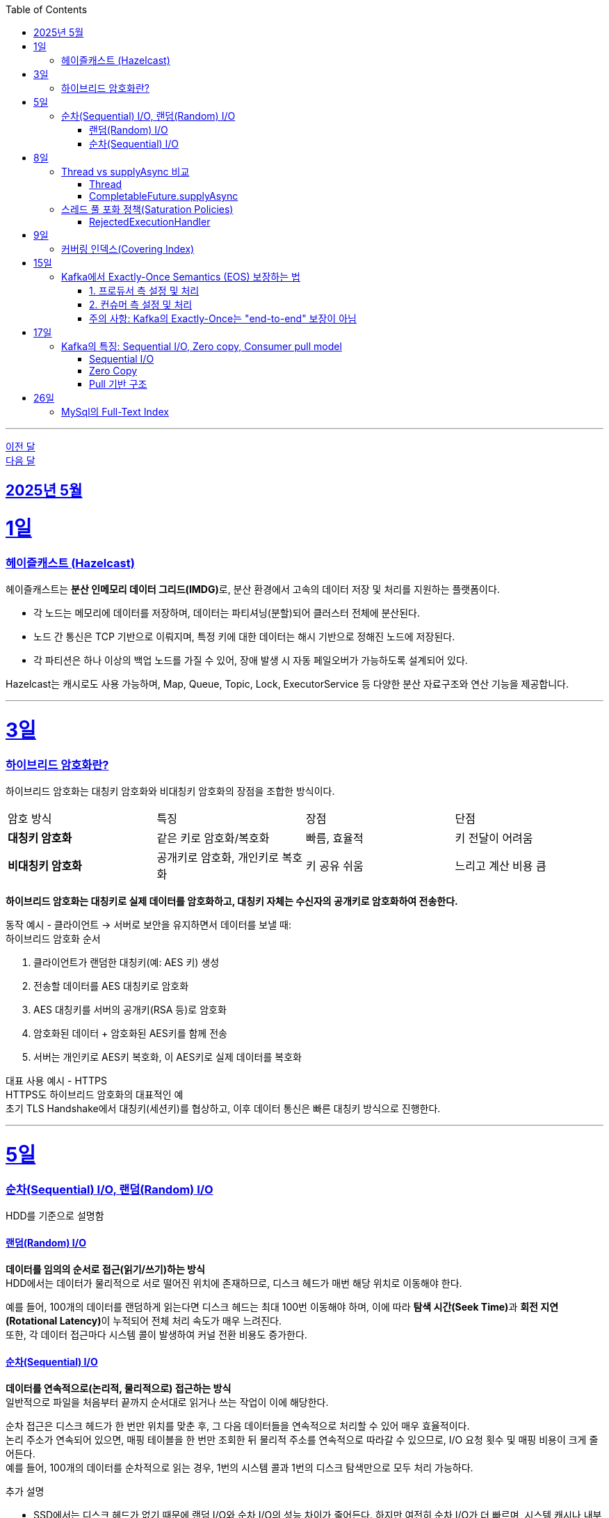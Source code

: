 // Metadata:
:description: Week I Learnt
:keywords: study, til, lwil
// Settings:
:doctype: book
:toc: left
:toclevels: 4
:sectlinks:
:icons: font
:hardbreaks:

---
https://github.com/picbel/WIL/blob/main/2025/04/wil.adoc[이전 달]
https://github.com/picbel/WIL/blob/main/2025/06/wil.adoc[다음 달]

[[section-202505]]
== 2025년 5월

[[section-202505-1일]]
1일
===
### 헤이즐캐스트 (Hazelcast)

헤이즐캐스트는 **분산 인메모리 데이터 그리드(IMDG)**로, 분산 환경에서 고속의 데이터 저장 및 처리를 지원하는 플랫폼이다. 

- 각 노드는 메모리에 데이터를 저장하며, 데이터는 파티셔닝(분할)되어 클러스터 전체에 분산된다.
- 노드 간 통신은 TCP 기반으로 이뤄지며, 특정 키에 대한 데이터는 해시 기반으로 정해진 노드에 저장된다. 
- 각 파티션은 하나 이상의 백업 노드를 가질 수 있어, 장애 발생 시 자동 페일오버가 가능하도록 설계되어 있다.

Hazelcast는 캐시로도 사용 가능하며, Map, Queue, Topic, Lock, ExecutorService 등 다양한 분산 자료구조와 연산 기능을 제공합니다.

---

[[section-202505-3일]]
3일
===
### 하이브리드 암호화란?
하이브리드 암호화는 대칭키 암호화와 비대칭키 암호화의 장점을 조합한 방식이다.

|===
| 암호 방식 | 특징 | 장점 | 단점
| **대칭키 암호화** | 같은 키로 암호화/복호화 | 빠름, 효율적 | 키 전달이 어려움
| **비대칭키 암호화** | 공개키로 암호화, 개인키로 복호화 | 키 공유 쉬움 | 느리고 계산 비용 큼
|===

**하이브리드 암호화는 대칭키로 실제 데이터를 암호화하고, 대칭키 자체는 수신자의 공개키로 암호화하여 전송한다.**

동작 예시 - 클라이언트 → 서버로 보안을 유지하면서 데이터를 보낼 때:
하이브리드 암호화 순서

1. 클라이언트가 랜덤한 대칭키(예: AES 키) 생성
2. 전송할 데이터를 AES 대칭키로 암호화
3. AES 대칭키를 서버의 공개키(RSA 등)로 암호화
4. 암호화된 데이터 + 암호화된 AES키를 함께 전송
5. 서버는 개인키로 AES키 복호화, 이 AES키로 실제 데이터를 복호화

대표 사용 예시 - HTTPS
HTTPS도 하이브리드 암호화의 대표적인 예
초기 TLS Handshake에서 대칭키(세션키)를 협상하고, 이후 데이터 통신은 빠른 대칭키 방식으로 진행한다.

---

[[section-202505-5일]]
5일
===
### 순차(Sequential) I/O, 랜덤(Random) I/O

HDD를 기준으로 설명함

#### 랜덤(Random) I/O
**데이터를 임의의 순서로 접근(읽기/쓰기)하는 방식**
HDD에서는 데이터가 물리적으로 서로 떨어진 위치에 존재하므로, 디스크 헤드가 매번 해당 위치로 이동해야 한다.

예를 들어, 100개의 데이터를 랜덤하게 읽는다면 디스크 헤드는 최대 100번 이동해야 하며, 이에 따라 **탐색 시간(Seek Time)**과 **회전 지연(Rotational Latency)**이 누적되어 전체 처리 속도가 매우 느려진다.
또한, 각 데이터 접근마다 시스템 콜이 발생하여 커널 전환 비용도 증가한다.

#### 순차(Sequential) I/O
**데이터를 연속적으로(논리적, 물리적으로) 접근하는 방식**
일반적으로 파일을 처음부터 끝까지 순서대로 읽거나 쓰는 작업이 이에 해당한다.

순차 접근은 디스크 헤드가 한 번만 위치를 맞춘 후, 그 다음 데이터들을 연속적으로 처리할 수 있어 매우 효율적이다.
논리 주소가 연속되어 있으면, 매핑 테이블을 한 번만 조회한 뒤 물리적 주소를 연속적으로 따라갈 수 있으므로, I/O 요청 횟수 및 매핑 비용이 크게 줄어든다.
예를 들어, 100개의 데이터를 순차적으로 읽는 경우, 1번의 시스템 콜과 1번의 디스크 탐색만으로 모두 처리 가능하다.

추가 설명

- SSD에서는 디스크 헤드가 없기 때문에 랜덤 I/O와 순차 I/O의 성능 차이가 줄어든다. 하지만 여전히 순차 I/O가 더 빠르며, 시스템 캐시나 내부 병렬 처리 구조에서 유리하게 작용함.
- DB에서의 클러스터링 인덱스는 순차 I/O를 유도하여 범위 쿼리 성능을 최적화한다.
- Kafka의 로그 구조도 순차 쓰기를 통해 디스크 I/O 성능을 극대화하며, 대용량 데이터 처리에 유리한 구조이다.

[cols="1,1,1", options="header"]
|===
| 항목
| 랜덤 I/O
| 순차 I/O

| 디스크 헤드 이동
| 매 접근마다 이동 → 느림
| 처음 한 번만 이동 → 빠름

| 시스템 콜 횟수
| 데이터 수만큼 발생
| 1회 혹은 최소 횟수

| 성능
| 느림 (I/O 병목 원인)
| 빠름 (고속 처리 가능)

| 논리-물리 주소 매핑
| 매번 매핑 필요
| 최초 1회 매핑 후 연속 처리 가능

| 사용 예
| Secondary Index Scan, OLTP 트랜잭션 처리
| Clustering Index, Kafka 로그 저장, 파일 일괄 처리
|===


---

[[section-202505-8일]]
8일
===
### Thread vs supplyAsync 비교

자바의 비동기를 위한 쓰레드 객체 사용법

#### Thread
```java
Thread t = new Thread(() -> {
    // 작업 수행
});
t.start();
```

특징
- 직접 쓰레드 객체를 생성하고 실행 (start() 호출 필수)
- 개발자가 쓰레드 생성 및 생명주기 제어에 관여해야 함
- 재사용 불가, 매번 새 쓰레드 생성
- 리턴값 없음 (Runnable 기반)

사용 예시
- 아주 단순한 비동기 작업
- 일회성 백그라운드 작업

#### CompletableFuture.supplyAsync

```java
CompletableFuture<String> future = CompletableFuture.supplyAsync(() -> {
    // 작업 수행 후 결과 반환
    return "결과";
});

```

특징
- **쓰레드 풀(ForkJoinPool.commonPool)**을 내부적으로 사용 (재사용 가능)
- 비동기 실행 + 결과 반환 가능 (Supplier 기반)
- 체이닝 지원 (thenApply, thenAccept, exceptionally 등으로 조합 가능)
- 작업이 예외 발생시 .handle, .exceptionally 등으로 처리 가능

사용 예시
- 비동기 작업 결과가 필요한 경우 (예: API 호출, 계산)
- 비동기 흐름 제어 및 예외 처리 필요 시
- 작업 체이닝으로 복잡한 비동기 로직 구성할 때

요약
CompletableFuture.supplyAsync()와 new Thread()의 **가장 본질적인 차이점은 "쓰레드 풀 사용 여부"**
[cols="1,1,1", options="header"]
|===
| 항목
| `new Thread()`
| `CompletableFuture.supplyAsync()`

| 쓰레드 재사용
| 매번 새로 생성됨
| 쓰레드풀에서 꺼내 사용

| 리소스 효율
| 비효율적 (과도한 쓰레드 생성 위험)
| 효율적 (풀로 관리됨)

| 확장성
| 낮음 (많아지면 OOM 가능)
| 높음 (풀 크기 조절 가능)

| 기능 확장성 (체이닝, 예외처리 등)
| 없음
| 많음 (`then`, `handle` 등)
|===

---

### 스레드 풀 포화 정책(Saturation Policies)

ThreadPoolExecutor을 기준 스레드 풀 포화 정책이란 스레드풀이 포화상태인 경우 행동을 결정하는 정책을 의미한다
다음 기준이 충족되면 포화상태라 정의된다
- 상시 유지하는 스레드의 수인 corePoolSize
- 작업 대기열 크기인 workQueueSize
- 스레드를 추가할 수 있는 최대 수인 maxPoolSize
즉 corePoolSize, workQueueSize. maxPoolSize가 전부 꽉 찬상태 즉 스레드를 최대로 생성한 후에도 실행중인 스레드, 대기열까지 전부 다 차면 포화상태로 정의된다.
이렇게 포화 상태가 되었을때 새로운 요청이 오면 포화 정책이 실행된다. 포화 정책은 RejectedExecutionHandler 의 구현체에서 정의된다.

#### RejectedExecutionHandler
기본적으로 제공되는 RejectedExecutionHandler의 구현체는 4가지이다.
- AbortPolicy: RejectedExecutionException을 발생시킨다.
- DiscardPolicy: 신규 요청을 무시한다.
- DiscardOldestPolicy: 작업 대기열에서 가장 오래된 요청을 버리고 신규 요청을 대기열에 추가한다.
- CallerRunsPolicy: 요청 스레드에서 해당 작업을 실행한다.
혹은 RejectedExecutionHandler 인터페이스를 구현하여 커스텀 포화 정책을 만들 수 있다.

---

[[section-202505-9일]]
9일
===
### 커버링 인덱스(Covering Index)
쿼리가 참조하는 **모든 컬럼이 하나의 인덱스**에 포함되어 있는 경우를 커버링 인덱스이라 한다.
예를 들어 SELECT, WHERE, JOIN, ORDER BY 절 등에서 사용된 컬럼들이 전부 인덱스에 존재한다면, DB 엔진은 데이터 테이블(Heap)에 접근하지 않고 인덱스만으로 결과를 반환할 수 있다.
이런 경우 **"인덱스 온리 스캔(Index Only Scan)"**이 발생하며, 물리적인 I/O를 줄여 성능을 크게 개선할 수 있다.

```sql
CREATE INDEX idx_user_email_name ON users(email, name);

-- 아래 쿼리는 covering index가 적용될 수 있음
SELECT name FROM users WHERE email = 'user@example.com';
```
커버링 인덱스를 만들 때는 조회 빈도, 컬럼 수, DML 비율 등을 종합적으로 고려해야 한다.

> MySql에서 쿼리 실행계획(EXPLAIN)으로 확인시
> Extra에 Using index가 있고 Using where 또는 Using index condition이 없는 경우에는 커버링인덱스가 적용된것으로 추측하면된다.

커버링 인덱스도 결국 인덱스에 기반하여 만들어진 쿼리이다
장단점이 인덱스하고 공유된다

커버링 인덱스 장단점 요약 표
[options="header"]
|===
| 구분 | 항목 | 설명

| 장점
| 빠른 성능
| 테이블 접근 없이 인덱스만으로 결과를 조회하여 응답 속도가 빠름

| 
| I/O 감소
| 랜덤 디스크 접근을 줄여 디스크/CPU 부하 감소

| 
| 실행 계획 최적화
| 옵티마이저가 인덱스 온리 스캔을 선택해 더 효율적인 실행 계획 가능

| 단점
| 인덱스 크기 증가
| 많은 컬럼 포함으로 인해 인덱스가 비대해지고 저장 공간 증가

| 
| DML 성능 저하
| INSERT, UPDATE, DELETE 시 인덱스 갱신 비용이 증가

| 
| 관리 복잡도
| 쿼리 구조가 변경되면 인덱스도 자주 수정해야 하며 관리 비용 상승
|===

주의!
```sql
CREATE INDEX idx_ab ON tbl(a,b);
CREATE INDEX idx_c ON tbl(c);

EXPLAIN SELECT a, b FROM tbl WHERE c = 1;
```
인덱스가 [a,b], [c]처럼 분리되어 있고, WHERE c = 1 조건과 SELECT a, b를 사용하는 쿼리는 하나의 인덱스만으로 조건 + 출력 컬럼을 모두 커버할 수 없으므로, 커버링 인덱스가 아니다. 


---

[[section-202505-15일]]
15일
===
### Kafka에서 Exactly-Once Semantics (EOS) 보장하는 법

**Exactly-Once Semantics(EOS)**는 메시지가 프로듀서에서부터 컨슈머까지 전달 및 처리되는 과정에서 **정확히 한 번만 처리됨**을 보장하는 것을 의미한다. 
Kafka는 다음 설정과 처리 방식을 통해 이를 지원함.

#### 1. 프로듀서 측 설정 및 처리

* **멱등성 활성화 (enable.idempotence=true)**
** 프로듀서가 네트워크 오류나 재시도로 인해 동일한 메시지를 다시 전송하더라도, 브로커가 중복 메시지를 필터링하여 단일 메시지의 중복 전송을 방지한다.
** 이를 위해 프로듀서는 프로듀서 ID와 파티션별 시퀀스 번호를 포함하여 메시지를 전송하고, 브로커는 이를 기반으로 중복 여부를 판단한다.
** 이 설정만으로도 기본 제공인 at-least-once 전송을 effectively-once 수준으로 끌어올릴 수 있으며, 단 동일 세션(프로듀서 ID 유지) 내에서만 유효함.

* **트랜잭션 사용 (transactional.id 설정)**
    ** **여러 파티션에 걸쳐 여러 메시지를 원자적으로 전송**하거나, 메시지 전송과 오프셋 커밋을 하나의 트랜잭션으로 묶으려면 Kafka 트랜잭션을 사용해야 한다.
    ** `initTransactions()`, `beginTransaction()`, `send()`, 그리고 `commitTransaction()` 또는 `abortTransaction()`과 같은 API 호출을 통해 트랜잭션을 관리한다.
    ** 이를 통해 모든 메시지가 하나의 논리적 단위로 성공적으로 전송되거나, 아예 전송되지 않도록 보장하여 exactly-once를 실현함.

#### 2. 컨슈머 측 설정 및 처리

* **읽기 기준 설정 (isolation.level=read_committed)**
    ** 이 설정을 통해 컨슈머는 **오직 트랜잭션이 성공적으로 커밋된(committed) 메시지만 읽도록** 한다.
    ** 이 설정이 없으면 컨슈머는 커밋되지 않은 트랜잭션(abandoned transaction)이나 롤백된 트랜잭션의 메시지까지 읽어들일 수 있어 중복 처리 위험이 발생한다.

* **처리 후 오프셋 커밋 (commitSync() 사용)**
    ** 메시지를 성공적으로 처리한 후에 해당 메시지의 오프셋을 동기적으로 커밋하여, Kafka가 해당 메시지를 정상적으로 소비 완료한 것으로 인식하게 해야한다.
    ** 메시지 처리와 오프셋 커밋 간의 순서가 매우 중요하다. 오프셋을 너무 일찍 커밋하면 메시지 처리 실패 시 중복 처리(re-processing)가 발생하고, 너무 늦게 커밋하거나 처리 전 커밋하면 컨슈머 재시작 시 이미 처리된 메시지를 다시 읽어 재처리될 가능성이 발생한다. 즉 **메시지 처리 로직과 오프셋 커밋은 원자적으로 이루어져야 한다.**


#### 주의 사항: Kafka의 Exactly-Once는 "end-to-end" 보장이 아님

* Kafka의 EOS는 프로듀서-브로커-컨슈머 간의 내부적인 보장을 의미함.
* 만약 Kafka를 통해 받은 데이터를 **외부 데이터베이스나 다른 시스템에 저장하거나 처리**하는 경우, 해당 외부 시스템과의 트랜잭션 정합성까지는 Kafka 단독으로 보장할 수 없다.
* 외부 시스템까지 아우르는 진정한 의미의 "end-to-end" Exactly-Once를 위해서는 **Kafka Connect의 트랜잭션 지원 기능**을 활용하거나, **애플리케이션 레벨에서 멱등성(Idempotency) 로직**을 직접 구현(예: DB에 유니크 키 제약 조건 활용, 분산 트랜잭션 구현)하는 등 추가적인 트랜잭션 관리 및 보장 메커니즘이 필요함.

---

[[section-202505-17일]]
17일
===
### Kafka의 특징: Sequential I/O, Zero copy, Consumer pull model

#### Sequential I/O
Kafka는 데이터를 저장할 때 append-only 방식으로 로그에 기록한다.
이 구조 덕분에 데이터를 디스크에 순차적으로 접근할 수 있으며, 디스크 탐색(Seek)이 최소화된다. 
따라서 HDD를 사용하더라도 높은 처리 속도를 유지할 수 있다.

#### Zero Copy
일반적으로 디스크에서 데이터를 읽어 네트워크로 전송할 경우, `디스크 버퍼 → OS 커널 버퍼 → 애플리케이션 버퍼 → I/O 버퍼 → 소켓 버퍼` 와 같은 복잡한 복사 과정을 거칩니다. Kafka는 Zero Copy 기술(주로 sendfile() 시스템 콜 활용)을 활용하여 애플리케이션 버퍼로의 데이터 복사를 생략하고, `디스크 버퍼 → OS 커널 버퍼 → 소켓 버퍼` 순으로 복사 단계를 줄여, 불필요한 복사를 줄이고 전송 속도를 향상시킨다.

#### Pull 기반 구조
Kafka는 컨슈머가 데이터를 직접 Pull하는 구조이다. 
이는 컨슈머가 자신의 처리 가능량에 맞춰 데이터를 가져오도록 하여, Back Pressure를 자연스럽게 제어할 수 있다. 
그 결과, 보다 안정적인 소비 처리가 가능하다.

---

[[section-202505-26일]]
26일
===
### MySql의 Full-Text Index
문자열을 이용하는 검색 기능을 구현할때 보통 엘라스틱 서치같은 검색 엔진을 사용하면 DB를 사용하지 않고 검색기능을 구현 할 수 있다.
별도의 검색 엔진을 구현하기 힘든상황이라면 DB의 전문 검색 기능을 사용하면된다.

> 전문 검색(Full-Text Search)이란?
> 자연어 문장 또는 키워드를 텍스트 컬럼에서 검색하는 기능
> 일반적인 LIKE '%keyword%'보다 더 정확하고 빠르며, 랭킹 기반 결과 제공 가능

MySql을 기준으로 Full-Text Index 라는 이름으로 제공된다
- FULLTEXT 인덱스를 통해 MATCH ... AGAINST 문법 사용
- MyISAM 및 InnoDB에서 사용 가능
- 자연어, Boolean 모드 지원

문법 및 사용법은 다음과 같다

```sql
CREATE FULLTEXT INDEX idx_title_body ON articles(title, body);

SELECT * FROM articles
WHERE MATCH(title, body) AGAINST('kotlin spring' IN NATURAL LANGUAGE MODE);
```
like와 달리 풀 스캔 없이 문자열 검색 쿼리를 실행 할 수 있다.
